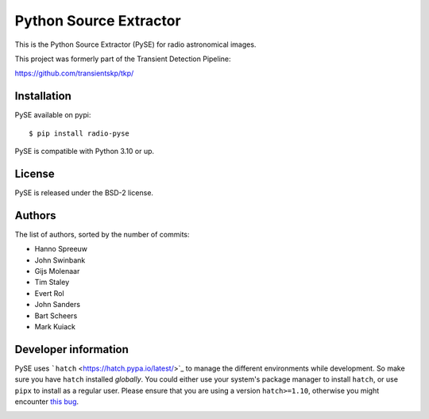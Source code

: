 Python Source Extractor
=======================

This is the Python Source Extractor (PySE) for radio astronomical images.

This project was formerly part of the Transient Detection Pipeline:

https://github.com/transientskp/tkp/


Installation
------------

PySE available on pypi::

    $ pip install radio-pyse

PySE is compatible with Python 3.10 or up.


License
-------

PySE is released under the BSD-2 license.


Authors
-------

The list of authors, sorted by the number of commits:

- Hanno Spreeuw
- John Swinbank
- Gijs Molenaar
- Tim Staley
- Evert Rol
- John Sanders
- Bart Scheers
- Mark Kuiack


Developer information
---------------------

PySE uses ```hatch`` <https://hatch.pypa.io/latest/>`_ to manage the
different environments while development.  So make sure you have
``hatch`` installed *globally*.  You could either use your system's
package manager to install ``hatch``, or use ``pipx`` to install as a
regular user.  Please ensure that you are using a version
``hatch>=1.10``, otherwise you might encounter `this bug
<https://github.com/pypa/hatch/issues/1395>`_.


.. image:: https://github.com/transientskp/pyse/actions/workflows/python-tests.yml/badge.svg
   :target: https://github.com/transientskp/pyse/actions/workflows/python-tests.yml
